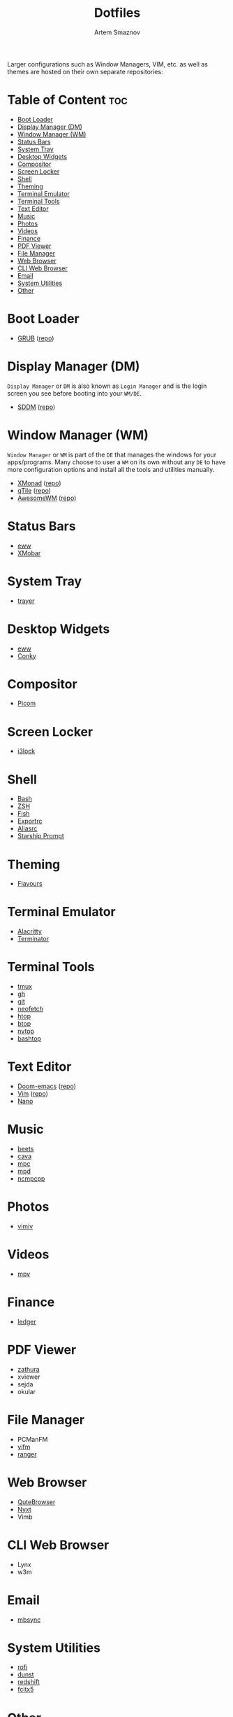 #+title:       Dotfiles
#+author:      Artem Smaznov
#+description: A collection of personal dotfiles
#+startup:     overview
#+auto_tangle: t

Larger configurations such as Window Managers, VIM, etc. as well as themes are hosted on their own separate repositories:

* Table of Content :toc:
- [[#boot-loader][Boot Loader]]
- [[#display-manager-dm][Display Manager (DM)]]
- [[#window-manager-wm][Window Manager (WM)]]
- [[#status-bars][Status Bars]]
- [[#system-tray][System Tray]]
- [[#desktop-widgets][Desktop Widgets]]
- [[#compositor][Compositor]]
- [[#screen-locker][Screen Locker]]
- [[#shell][Shell]]
- [[#theming][Theming]]
- [[#terminal-emulator][Terminal Emulator]]
- [[#terminal-tools][Terminal Tools]]
- [[#text-editor][Text Editor]]
- [[#music][Music]]
- [[#photos][Photos]]
- [[#videos][Videos]]
- [[#finance][Finance]]
- [[#pdf-viewer][PDF Viewer]]
- [[#file-manager][File Manager]]
- [[#web-browser][Web Browser]]
- [[#cli-web-browser][CLI Web Browser]]
- [[#email][Email]]
- [[#system-utilities][System Utilities]]
- [[#other][Other]]

* Boot Loader
- [[file:~/projects/GRUB-themes/README.org][GRUB]] ([[https://github.com/ArtemSmaznov/GRUB-themes][repo]])
* Display Manager (DM)
=Display Manager= or =DM= is also known as =Login Manager= and is the login screen you see before booting into your =WM/DE=.
- [[file:~/projects/SDDM-themes/README.org][SDDM]] ([[https://github.com/ArtemSmaznov/SDDM-themes][repo]])
* Window Manager (WM)
=Window Manager= or =WM= is part of the =DE= that manages the windows for your apps/programs. Many choose to user a =WM= on its own without any =DE= to have more configuration options and install all the tools and utilities manually.
- [[file:xmonad/README.org][XMonad]] ([[https://github.com/ArtemSmaznov/XMonad][repo]])
- [[file:qtile/README.org][qTile]] ([[https://github.com/ArtemSmaznov/qTile][repo]])
- [[file:awesome/README.org][AwesomeWM]] ([[https://github.com/ArtemSmaznov/AwesomeWM][repo]])
* Status Bars
- [[file:eww/README.org][eww]]
- [[file:xmobar/README.org][XMobar]]
* System Tray
- [[file:trayer/README.org][trayer]]
* Desktop Widgets
- [[file:eww/README.org][eww]]
- [[file:conky/README.org][Conky]]
* Compositor
- [[file:picom/README.org][Picom]]
* Screen Locker
- [[file:i3lock/README.org][i3lock]]
* Shell
- [[file:SHELLS.org::*Bash][Bash]]
- [[file:SHELLS.org::*ZSH][ZSH]]
- [[file:SHELLS.org::*Fish][Fish]]
- [[file:SHELLS.org::*Exportrc][Exportrc]]
- [[file:SHELLS.org::*Aliasrc][Aliasrc]]
- [[file:SHELLS.org::*Starship][Starship Prompt]]
* Theming
- [[file:flavours/README.org][Flavours]]
* Terminal Emulator
- [[file:alacritty/README.org][Alacritty]]
- [[file:terminator/README.org][Terminator]]
* Terminal Tools
- [[file:tmux/README.org][tmux]]
- [[file:gh/][gh]]
- [[file:git/][git]]
- [[file:neofetch/README.org][neofetch]]
- [[file:htop/][htop]]
- [[file:btop/][btop]]
- [[file:nvtop/][nvtop]]
- [[file:bashtop/][bashtop]]
* Text Editor
- [[file:doom/README.org][Doom-emacs]] ([[https://github.com/ArtemSmaznov/Doom-emacs/][repo]])
- [[file:~/.vim/README.org][Vim]] ([[https://github.com/ArtemSmaznov/Vim][repo]])
- [[file:nano/README.org][Nano]]
* Music
- [[file:beets/README.org][beets]]
- [[file:cava/README.org][cava]]
- [[file:mpc/][mpc]]
- [[file:mpd/README.org][mpd]]
- [[file:ncmpcpp/README.org][ncmpcpp]]
* Photos
- [[file:vimiv/README.org][vimiv]]
* Videos
- [[file:mpv/README.org][mpv]]
* Finance
- [[file:ledger/][ledger]]
* PDF Viewer
- [[file:zathura/README.org][zathura]]
- xviewer
- sejda
- okular
* File Manager
- PCManFM
- [[file:vifm/README.org][vifm]]
- [[file:ranger/][ranger]]
* Web Browser
- [[file:qutebrowser/README.org][QuteBrowser]]
- [[file:nyxt/README.org][Nyxt]]
- Vimb
* CLI Web Browser
- Lynx
- w3m
* Email
- [[file:isync/README.org][mbsync]]
* System Utilities
- [[file:rofi/README.org][rofi]]
- [[file:dunst/README.org][dunst]]
- [[file:redshift/README.org][redshift]]
- [[file:fcitx5/][fcitx5]]
* Other
- [[file:~/pictures/wallpapers/README.org][Wallpapers]] ([[https://github.com/ArtemSmaznov/Wallpapers][repo]])
- [[file:~/.local/bin/README.org][Scripts]] ([[https://github.com/ArtemSmaznov/scripts][repo]])
- [[file:~/.local/bin/dm-scripts/README.org][DMScripts]] ([[https://github.com/ArtemSmaznov/scripts/tree/master/dm-scripts][repo]])
